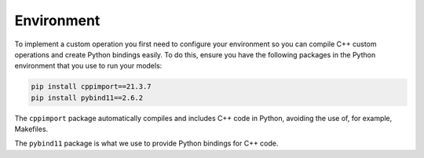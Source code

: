 .. _sec_custom_op_environment:

Environment
-----------

To implement a custom operation you first need to configure your environment so
you can compile C++ custom operations and create Python bindings easily. To do
this, ensure you have the following packages in the Python environment that you
use to run your models:

.. code-block:: bash

   pip install cppimport==21.3.7
   pip install pybind11==2.6.2

The ``cppimport`` package automatically compiles and includes C++ code in
Python, avoiding the use of, for example, Makefiles.


The ``pybind11`` package is what we use to provide Python bindings for C++ code.
